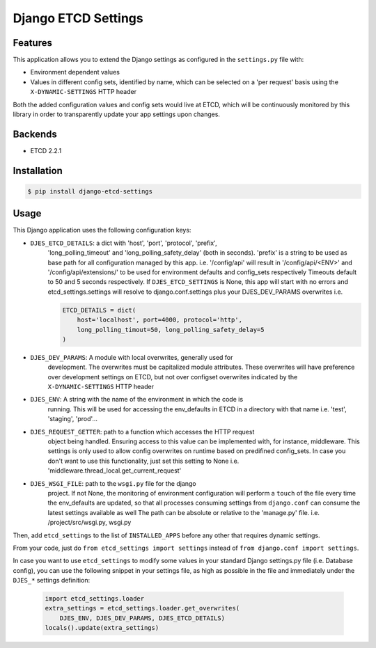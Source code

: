 Django ETCD Settings
=====================

.. image:: https://secure.travis-ci.org/kpn-digital/django-etcd-settings.svg?branch=master
    :target:  http://travis-ci.org/kpn-digital/django-etcd-settings?branch=master

.. image:: https://img.shields.io/codecov/c/github/kpn-digital/django-etcd-settings/master.svg
    :target: http://codecov.io/github/kpn-digital/django-etcd-settings?branch=master

.. image:: https://img.shields.io/pypi/v/django-etcd-settings.svg
    :target: https://pypi.python.org/pypi/django-etcd-settings

.. image:: https://readthedocs.org/projects/django-etcd-settings/badge/?version=latest
    :target: http://django-etcd-settings.readthedocs.org/en/latest/?badge=latest


Features
--------

This application allows you to extend the Django settings as configured in the
``settings.py`` file with:

* Environment dependent values
* Values in different config sets, identified by name, which can be selected on
  a 'per request' basis using the ``X-DYNAMIC-SETTINGS`` HTTP header

Both the added configuration values and config sets would live at ETCD, which
will be continuously monitored by this library in order to transparently update
your app settings upon changes.


Backends
--------

- ETCD 2.2.1


Installation
------------

.. code-block:: bash

    $ pip install django-etcd-settings


Usage
-----

This Django application uses the following configuration keys:

* ``DJES_ETCD_DETAILS``: a dict with 'host', 'port', 'protocol', 'prefix',
    'long_polling_timeout' and 'long_polling_safety_delay' (both in seconds).
    'prefix' is a string to be used as base path for all configuration
    managed by this app.
    i.e. '/config/api' will result in '/config/api/<ENV>' and
    '/config/api/extensions/' to be used for environment defaults and
    config_sets respectively
    Timeouts default to 50 and 5 seconds respectively.
    If ``DJES_ETCD_SETTINGS`` is None, this app will start with no errors and
    etcd_settings.settings will resolve to django.conf.settings plus your
    DJES_DEV_PARAMS overwrites
    i.e.

    .. code-block:: python

        ETCD_DETAILS = dict(
            host='localhost', port=4000, protocol='http',
            long_polling_timout=50, long_polling_safety_delay=5
        )

* ``DJES_DEV_PARAMS``: A module with local overwrites, generally used for
    development. The overwrites must be capitalized module attributes.
    These overwrites will have preference over development settings on ETCD,
    but not over configset overwrites indicated by the ``X-DYNAMIC-SETTINGS``
    HTTP header

* ``DJES_ENV``: A string with the name of the environment in which the code is
    running. This will be used for accessing the env_defaults in
    ETCD in a directory with that name
    i.e. 'test', 'staging', 'prod'...

* ``DJES_REQUEST_GETTER``: path to a function which accesses the HTTP request
    object being handled. Ensuring access to this value can be implemented
    with, for instance, middleware. This settings is only used to allow
    config overwrites on runtime based on predifined config_sets. In case you
    don't want to use this functionality, just set this setting to None
    i.e. 'middleware.thread_local.get_current_request'

* ``DJES_WSGI_FILE``: path to the ``wsgi.py`` file for the django
    project. If not None, the monitoring of environment configuration will
    perform a ``touch`` of the file every time the env_defaults are updated, so
    that all processes consuming settings from ``django.conf`` can consume the
    latest settings available as well
    The path can be absolute or relative to the 'manage.py' file.
    i.e. /project/src/wsgi.py, wsgi.py

Then, add ``etcd_settings`` to the list of ``INSTALLED_APPS`` before any other that
requires dynamic settings.

From your code, just do ``from etcd_settings import settings`` instead of ``from
django.conf import settings``.

In case you want to use ``etcd_settings`` to modify some values in your standard
Django settings.py file (i.e. Database config), you can use the following
snippet in your settings file, as high as possible in the file and immediately
under the ``DJES_*`` settings definition:

    .. code-block:: python

        import etcd_settings.loader
        extra_settings = etcd_settings.loader.get_overwrites(
            DJES_ENV, DJES_DEV_PARAMS, DJES_ETCD_DETAILS)
        locals().update(extra_settings)
